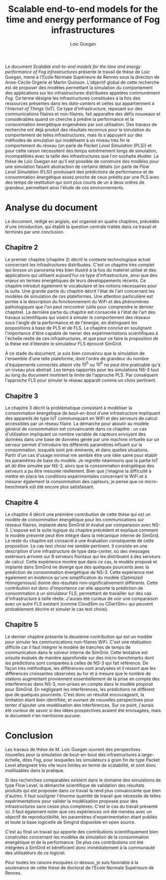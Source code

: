 
#+TITLE: Scalable end-to-end models for the time and energy performance of Fog infrastructures
#+AUTHOR: Loic Guegan


#+OPTIONS: H:4
#+OPTIONS: toc:nil
#+EXCLUDE_TAGS: hide

#+LaTeX_CLASS: article
#+LaTeX_CLASS_OPTIONS: [margin=2.0cm,nohead,foot=1.8cm]
#+LATEX_HEADER: \usepackage{geometry}
#+LATEX_HEADER: \usepackage{parskip}
#+LATEX_HEADER: \usepackage{graphicx}

#+LATEX_HEADER: \makeatletter
#+LATEX_HEADER: \def\@maketitle{%
#+LATEX_HEADER: \begin{flushleft}
#+LATEX_HEADER: \begin{tabular}[t]{l}
#+LATEX_HEADER: \Large\textsf{\textbf{Rapport sur le manuscrit de thèse de doctorat}}\\[4mm]
#+LATEX_HEADER: \Large\textsf{par Monsieur \textbf{\@author}}\\[4mm]
#+LATEX_HEADER: \large\textsf{\textbf{pour l'obtention de la thèse de doctorat}}\\
#+LATEX_HEADER: \large\textsf{\textbf{de l'École Normale Supérieure de Rennes}}\\
#+LATEX_HEADER:\end{tabular}%
#+LATEX_HEADER: \vspace{4mm}
#+LATEX_HEADER: \noindent%
#+LATEX_HEADER: \begin{tabular}[t]{l}
#+LATEX_HEADER: Rapporteur: Stéphane \textsc{Genaud},\\
#+LATEX_HEADER: Professeur des Universités,\\
#+LATEX_HEADER: Université de Strasbourg.\\[5mm]
#+LATEX_HEADER: Titre du document évalué :\\\\[2mm]
#+LATEX_HEADER: \end{tabular}%
#+LATEX_HEADER: \begin{quote}
#+LATEX_HEADER: \Large \textit{\textsf{\textbf{\@title}}}
#+LATEX_HEADER: \end{quote}
#+LATEX_HEADER: \end{flushleft}
#+LATEX_HEADER:  \par
#+LATEX_HEADER:  \vskip 1.5em}
#+LATEX_HEADER: \makeatother



Le document /Scalable  end-to-end models for the time and  energy performance of
Fog infrastructures/ présente le travail de thèse de Loic Guegan, mené à l'Ecole
Normale Supérieure de Rennes sous la  direction de Anne-Cécile Orgerie et Martin
Quinson.   L'objectif global  de cette  recherche  est de  proposer des  modèles
permettant   la   simulation   du   comportement  des   applications   sur   les
infrastructures distribuées  appelées communément  \emph{Fog}. Ce  terme désigne
les  infrastructures constituées  à la  fois des  ressources présentes  dans les
\emph{data-centers}  et  celles  qui  appartiennent  à  l'/Internet  of  Things/
(IoT). Ce  type d'infrastructure,  reposant sur  des communications  filaires et
non-filaires,  fait apparaître  des  défis nouveaux  et  considérables quand  on
cherche à prédire  la performance et la consommation  énergétique engendrées par
son  utilisation.  Des  travaux  de  recherche ont  déjà  produit des  résultats
reconnus pour la simulation du  comportement de telles infrastructures, mais ils
s'appuyent sur des méthodes de simulation qui modélisent à un niveau très fin le
comportement du  réseau (on parle  de /Packet  Level Simulation/ (PLS))  et pour
cette   raison  nécessitent   des   temps  extrêmement   longs  de   simulation,
incompatibles avec la  taille des infrastructures que l'on  souhaite étudier. La
thèse de Loic Guegan  est qu'il est possible de construire  des modèles pour une
simulation  faisant abstraction  de certains  détails (on  parle de  /Flow Level
Simulation/ (FLS)) produisant des prédictions  de performance et de consommation
énergétique  assez  proche  de ceux  prédits  par  une  PLS  avec des  temps  de
restitution qui  sont plus courts  de un à  deux ordres de  grandeur, permettant
ainsi l'étude de ces environnements.

* Analyse du document

Le document, rédigé en anglais, est organisé en quatre chapitres, précédés d'une
introduction,  qui établit  la question  centrale  traitée dans  ce travail  et
terminés  par  une conclusion.   

** Chapitre 2

Le  premier  chapitre  (chapitre  2) décrit  le  contexte  technologique  actuel
concernant les infrastructures  distribuées. C'est un chapitre  très complet qui
brosse un  panorama très  bien illustré  à la  fois du  matériel utilisé  et des
applications qui utilisent  aujourd'hui ce type d'infrastructure,  ainsi que des
enjeux  en termes  énergétiques de  leurs développements  récents.  Ce  chapitre
introduit également le vocabulaire et les notions nécessaires pour la suite. Une
grande  partie du  chapitre décrit  l'état de  l'art concernant  les modèles  de
simulation  de ces  plateformes.  Une  attention particulière  est  portée à  la
description du fonctionnement  du WiFi et des phénomènes  pathologiques que l'on
peut rencontrer (utile pour comprendre le dernier chapitre).  La dernière partie
du chapitre est consacrée à l'état de l'art des travaux scientifiques qui visent
à  simuler le  comportement des  réseaux sous  l'angle de  la performance  et de
l'énergie, en distinguant les propositions à base de PLS et de FLS.  Le chapitre
conclut en soulignant l'importance d'être  capable de mener des expérimentations
scientifiques à l'échelle réelle de ces infrastructures, et que pour ce faire la
proposition de la thèse est d'étendre le simulateur FLS éprouvé SimGrid.

À ce stade du  document, je suis bien convaincu que  la simulation de l'ensemble
d'une  telle  plateforme,  dont  l'ordre de  grandeur  du  nombre  d'équipements
connectés atteint vite  $10^5$ ou $10^6$ ne peut être  praticable qu'à un niveau
plus abstrait.  Les temps rapportés  pour les simulations  NS-3 tout au  long du
document montrent  la limite  de l'approche PLS.  Par conséquent  l'approche FLS
pour simuler le réseau apparaît comme un choix pertinent.


** Chapitre 3


Le chapitre  3 décrit  la problématique consistant  à modéliser  la consommation
énergétique de  /bout-en-bout/ d'une infrastructure impliquant  des appareils de
type  IoT communiquant  en WiFi  et des  serveurs de  calcul accessibles  par un
réseau filaire. La  démarche pour aboutir au modèle général  de consommation est
convaincante  dans ce  chapitre  :  un cas  d'utilisation  impliquant un  nombre
variable de capteurs envoyant des données dans une base de données gérée par une
machine virtuelle sur  un serveur permet d'introduire  les différents paramètres
influant  sur  la consommation,  lesquels  sont  pré-éminents, et  dans  quelles
situations. Partir d'un  cas d'usage minimal me semble être  une idée saine pour
établir les  paramètres de base du  modèle. Je regrette néanmoins  que la partie
IoT ait  dû être  simulée par  NS-3, alors que  la consommation  énérgétique des
serveurs  a pu  être mesurée  réellement.  Bien  que j'imagine  la difficulté  à
mettre en  place les conditions expérimentales  concernant le WiFi et  à mesurer
également la consommation des capteurs, je  pense que ce micro-benchmark eût été
encore plus satisfaisant.



** Chapitre 4


Le chapitre 4 décrit une première contribution  de cette thèse qui est un modèle
de  consommation  énergétique  pour  les communications  sur  réseaux  filaires,
implanté dans SimGrid et évalué par comparaison avec NS-3. L'exposé est la suite
logique du chapitre  précédent et explique comment le modèle  présenté peut être
intégré dans la mécanique interne de  SimGrid. Le reste du chapitre est consacré
à une évaluation conséquente de cette  proposition. Le cas test choisi me semble
pertinent.   Il  consiste  en  une  description  d'une  infrastructure  de  type
data-center, où des messages extérieurs arrivent sur 8 serveurs frontaux qui les
distribuent à des  serveurs de calcul. Cette expérience montre  que dans ce cas,
le modèle proposé et implanté dans SimGrid ne diverge que des quelques pourcents
avec la  prédiction de consommation  énergétique de NS-3.  Cette  expérience met
également en évidence qu'une  simplification du modèle (/Optimized Homogeneous/)
donne des  résultats non-significativement  différents.  Cette  contribution est
donc d'importance car elle apporte la prédiction de consommation à un simulateur
FLS,  permettant   de  travailler   sur  des   cas  d'infrastructure   à  taille
réelle. J'aurais été curieux de voir  une comparaison avec un autre FLS existant
(comme CloudSim ou CDartSim+ qui peuvent  probablement décrire et simuler le cas
test choisi).


** Chapitre 5


Le dernier  chapitre présente la  deuxième contribution  qui est un  modèle pour
simuler les  communications non-filaires  WiFi. C'est une  réalisation difficile
car il  faut intégrer le  modèle de tranches de  temps de communication  dans le
solveur  interne de  SimGrid. Cette  tentative  est ensuite  évaluée de  manière
approfondie  sur des  micro-benchmarks  dont les  prédictions  sont comparées  à
celles de  NS-3 qui fait  référence. De  façon très méthodique,  les différences
sont analysées et il ressort que les différences croissantes observées au fur et
à mesure que le nombre de  stations augmentent proviennent essentiellement de la
prise en compte des interférences dans NS-3, non-prises en compte dans le modèle
proposé  pour  SimGrid. En  négligeant  les  interférences, les  prédictions  ne
diffèrent que  de quelques  pourcents. C'est donc  un résultat  encourageant, la
limitation  étant bien  identifiée, et  ouvrant de  nouvelles perspectives  pour
tenter d'ajouter une modélisation des  interférences. Sur ce point, j'aurais été
curieux de savoir si des idées prospectives avaient été envisagées, mais le 
document n'en mentionne aucune.



* Conclusion


Les travaux de  thèse de M. Loic Guegan ouvrent  des perspectives nouvelles pour
la simulation de bout-en-bout des  infrastructures à large-échelle, dites /Fog/,
pour lesquelles les simulateurs à grain fin de type Packet Level atteignent très
vite leurs limites  en terme de scalabilité, et sont  donc inutilisables dans la
pratique.

Si des recherches  comparables existent dans le domaine des  simulations de type
Flow Level,  la démarche scientifique  de validation des résultats  produits qui
est proposée  dans ce travail la  rend plus convaincante que  bien d'autres.  Il
faut  souligner   l'énorme  quantité   de  travail   que  nécessite   de  telles
expérimentations pour valider la  modélisation proposée pour des infrastructures
sans  cesse plus  complexes.  C'est le  cas  du travail  présenté  ici. Il  faut
également  noter  que  ces  expériences  ont été  menées  avec  un  objectif  de
reproductibilité,  les paramètres  d'expérimentation étant  publiés et  toute la
base logicielle de Simgrid disponible en open source.

C'est au final un travail qui apporte des contributions scientifiquement bien
construites concernant les modèles de simulation de la consommation énergétique
et de la performance. De plus ces contributions ont été intégrées à SimGrid et
bénéficient donc immédiatement à la communauté des utilisateurs de ce logiciel.

Pour toutes les raisons évoquées ci-dessus, je suis favorable à la soutenance de
cette thèse de doctorat de l'École Normale Supérieure de Rennes.


#+begin_latex
\vspace{.2cm}
\begin{flushright}
Stéphane \textsc{Genaud},\\
{\small fait à Strasbourg, le 14 décembre 2020.\\
	  \includegraphics[width=.18\textwidth]{../signgenaud.jpg}}
\end{flushright} 
#+end_latex



* Questions  :hide:





